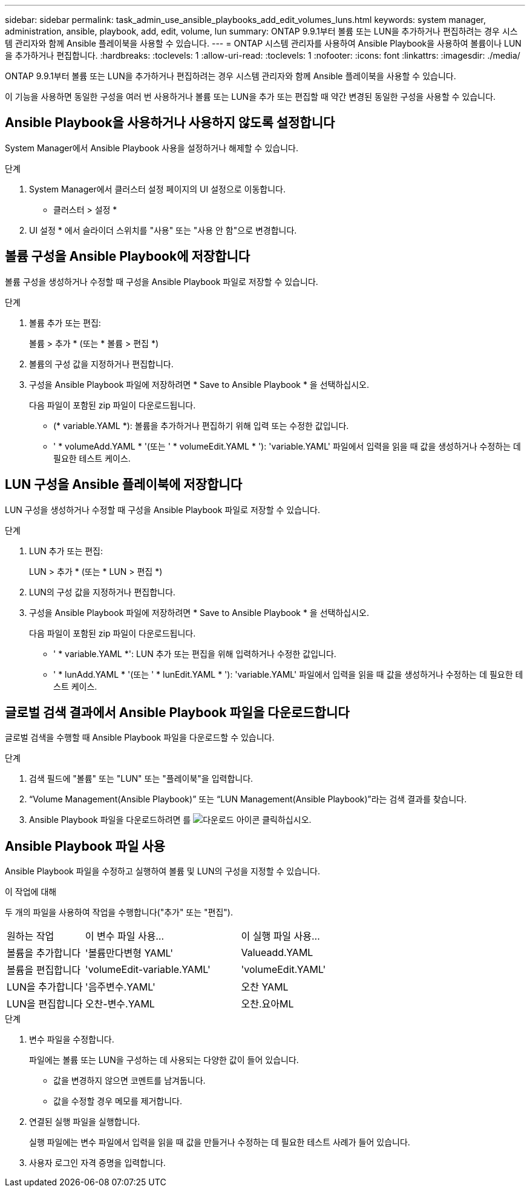 ---
sidebar: sidebar 
permalink: task_admin_use_ansible_playbooks_add_edit_volumes_luns.html 
keywords: system manager, administration, ansible, playbook, add, edit, volume, lun 
summary: ONTAP 9.9.1부터 볼륨 또는 LUN을 추가하거나 편집하려는 경우 시스템 관리자와 함께 Ansible 플레이북을 사용할 수 있습니다. 
---
= ONTAP 시스템 관리자를 사용하여 Ansible Playbook을 사용하여 볼륨이나 LUN을 추가하거나 편집합니다.
:hardbreaks:
:toclevels: 1
:allow-uri-read: 
:toclevels: 1
:nofooter: 
:icons: font
:linkattrs: 
:imagesdir: ./media/


[role="lead"]
ONTAP 9.9.1부터 볼륨 또는 LUN을 추가하거나 편집하려는 경우 시스템 관리자와 함께 Ansible 플레이북을 사용할 수 있습니다.

이 기능을 사용하면 동일한 구성을 여러 번 사용하거나 볼륨 또는 LUN을 추가 또는 편집할 때 약간 변경된 동일한 구성을 사용할 수 있습니다.



== Ansible Playbook을 사용하거나 사용하지 않도록 설정합니다

System Manager에서 Ansible Playbook 사용을 설정하거나 해제할 수 있습니다.

.단계
. System Manager에서 클러스터 설정 페이지의 UI 설정으로 이동합니다.
+
* 클러스터 > 설정 *

. UI 설정 * 에서 슬라이더 스위치를 "사용" 또는 "사용 안 함"으로 변경합니다.




== 볼륨 구성을 Ansible Playbook에 저장합니다

볼륨 구성을 생성하거나 수정할 때 구성을 Ansible Playbook 파일로 저장할 수 있습니다.

.단계
. 볼륨 추가 또는 편집:
+
볼륨 > 추가 * (또는 * 볼륨 > 편집 *)

. 볼륨의 구성 값을 지정하거나 편집합니다.
. 구성을 Ansible Playbook 파일에 저장하려면 * Save to Ansible Playbook * 을 선택하십시오.
+
다음 파일이 포함된 zip 파일이 다운로드됩니다.

+
** (* variable.YAML *): 볼륨을 추가하거나 편집하기 위해 입력 또는 수정한 값입니다.
** ' * volumeAdd.YAML * '(또는 ' * volumeEdit.YAML * '): 'variable.YAML' 파일에서 입력을 읽을 때 값을 생성하거나 수정하는 데 필요한 테스트 케이스.






== LUN 구성을 Ansible 플레이북에 저장합니다

LUN 구성을 생성하거나 수정할 때 구성을 Ansible Playbook 파일로 저장할 수 있습니다.

.단계
. LUN 추가 또는 편집:
+
LUN > 추가 * (또는 * LUN > 편집 *)

. LUN의 구성 값을 지정하거나 편집합니다.
. 구성을 Ansible Playbook 파일에 저장하려면 * Save to Ansible Playbook * 을 선택하십시오.
+
다음 파일이 포함된 zip 파일이 다운로드됩니다.

+
** ' * variable.YAML *': LUN 추가 또는 편집을 위해 입력하거나 수정한 값입니다.
** ' * lunAdd.YAML * '(또는 ' * lunEdit.YAML * '): 'variable.YAML' 파일에서 입력을 읽을 때 값을 생성하거나 수정하는 데 필요한 테스트 케이스.






== 글로벌 검색 결과에서 Ansible Playbook 파일을 다운로드합니다

글로벌 검색을 수행할 때 Ansible Playbook 파일을 다운로드할 수 있습니다.

.단계
. 검색 필드에 "볼륨" 또는 "LUN" 또는 "플레이북"을 입력합니다.
. “Volume Management(Ansible Playbook)” 또는 “LUN Management(Ansible Playbook)”라는 검색 결과를 찾습니다.
. Ansible Playbook 파일을 다운로드하려면 를 image:icon_download.gif["다운로드 아이콘"] 클릭하십시오.




== Ansible Playbook 파일 사용

Ansible Playbook 파일을 수정하고 실행하여 볼륨 및 LUN의 구성을 지정할 수 있습니다.

.이 작업에 대해
두 개의 파일을 사용하여 작업을 수행합니다("추가" 또는 "편집").

[cols="20,40,40"]
|===


| 원하는 작업 | 이 변수 파일 사용... | 이 실행 파일 사용... 


| 볼륨을 추가합니다 | '볼륨만다변형 YAML' | Valueadd.YAML 


| 볼륨을 편집합니다 | 'volumeEdit-variable.YAML' | 'volumeEdit.YAML' 


| LUN을 추가합니다 | '음주변수.YAML' | 오찬 YAML 


| LUN을 편집합니다 | 오찬-변수.YAML | 오찬.요아ML 
|===
.단계
. 변수 파일을 수정합니다.
+
파일에는 볼륨 또는 LUN을 구성하는 데 사용되는 다양한 값이 들어 있습니다.

+
** 값을 변경하지 않으면 코멘트를 남겨둡니다.
** 값을 수정할 경우 메모를 제거합니다.


. 연결된 실행 파일을 실행합니다.
+
실행 파일에는 변수 파일에서 입력을 읽을 때 값을 만들거나 수정하는 데 필요한 테스트 사례가 들어 있습니다.

. 사용자 로그인 자격 증명을 입력합니다.

